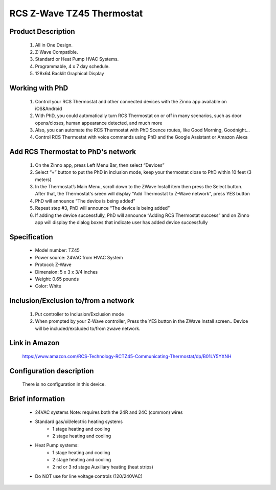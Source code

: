 RCS Z-Wave TZ45 Thermostat
--------------------------------

	.. image:: ../../images/thermostat/rcs_thermostat.jpg
	.. :align: left
	
Product Description
~~~~~~~~~~~~~~~~~~~~~~~~~~
	#. All in One Design.
	#. Z-Wave Compatible.
	#. Standard or Heat Pump HVAC Systems.
	#. Programmable, 4 x 7 day schedule.
	#. 128x64 Backlit Graphical Display
	
Working with PhD
~~~~~~~~~~~~~~~~~~~~~~~~~~~~~~~~~~~	
	#. Control your RCS Thermostat and other connected devices with the Zinno app available on iOS&Android
	#. With PhD, you could automatically turn RCS Thermostat on or off in many scenarios, such as door opens/closes, human appearance detected, and much more
	#. Also, you can automate the RCS Thermostat with PhD Scence routes, like Good Morning, Goodnight...	
	#. Control RCS Thermostat with voice commands using PhD and the Google Assistant or Amazon Alexa	
	
Add RCS Thermostat to PhD's network 
~~~~~~~~~~~~~~~~~~~~~~~
	#. On the Zinno app, press Left Menu Bar, then select “Devices”
	#. Select “+” button to put the PhD in inclusion mode, keep your thermostat close to PhD within 10 feet (3 meters)
	#. In the Thermostat’s Main Menu, scroll down to the ZWave Install item then press the Select button. After that, the Thermostat's sreen will display "Add Thermostat to Z-Wave network", press YES button
	#. PhD will announce “The device is being added”
	#. Repeat step #3, PhD will announce “The device is being added”
	#. If adding the device successfully, PhD will announce “Adding RCS Thermostat success” and on Zinno app will display the dialog boxes that indicate user has added device successfully	

	.. image:: ../../images/thermostat/rcs_thermostat_menu.jpg
	.. :align: left
	
	
Specification
~~~~~~~~~~~~~~~~~~~~~~
	- Model number: 				TZ45
	- Power source: 				24VAC from HVAC System
	- Protocol: 					Z-Wave
	- Dimension:					5 x 3 x 3/4 inches
	- Weight:						0.65 pounds
	- Color: 						White
	
.. System Modes
.. ~~~~~~~~~~~~~~~
	- OFF Mode: System is off. No heating or cooling will come on. If system was on, it will turn off immediately.
	- HEATING Mode: Only heating will occur.
	- COOLING Mode: Only cooling will occur.
	- AUTO Mode: Heating or cooling will come on according to the heating and cooling setpoints. The system will automatically switch between heating and cooling modes as needed to maintain the setpoints.
	

Inclusion/Exclusion to/from a network
~~~~~~~~~~~~~~~~~~~~~~~
	#. Put controller to Inclusion/Exclusion mode
	#. When prompted by your Z-Wave controller, Press the YES button in the ZWave Install screen.. Device will be included/excluded to/from zwave network.
	
	.. image:: ../../images/thermostat/rcs_thermostat_menu.jpg
	.. :align: left
	
Link in Amazon
~~~~~~~~~~~~~~~~~~~~
	https://www.amazon.com/RCS-Technology-RCTZ45-Communicating-Thermostat/dp/B01LY5YXNH
	
Configuration description
~~~~~~~~~~~~~~~~~~~~~~~~~~
	There is no configuration in this device.
	
	
Brief information
~~~~~~~~~~~~~~~~~
	- 24VAC systems Note: requires both the 24R and 24C (common) wires
	- Standard gas/oil/electric heating systems
		+ 1 stage heating and cooling
		+ 2 stage heating and cooling
	- Heat Pump systems:
		+ 1 stage heating and cooling
		+ 2 stage heating and cooling
		+ 2 nd or 3 rd stage Auxiliary heating (heat strips)
	- Do NOT use for line voltage controls (120/240VAC)
	
	.. image:: ../../images/thermostat/rcs_thermostat_main_screen.jpg
	.. :align: left	
	